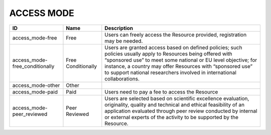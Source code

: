 .. _access_mode:

ACCESS MODE
===========

.. table::
   :class: datatable
==============================  ==================  =======================================================================================================================================================================================================================================================================================================================
ID                              Name                Description
==============================  ==================  =======================================================================================================================================================================================================================================================================================================================
access_mode-free                Free                Users can freely access the Resource provided, registration may be needed.
access_mode-free_conditionally  Free Conditionally  Users are granted access based on defined policies; such policies usually apply to Resources being offered with “sponsored use” to meet some national or EU level objective; for instance, a country may offer Resources with “sponsored use” to support national researchers involved in international collaborations.
access_mode-other               Other
access_mode-paid                Paid                Users need to pay a fee to access the Resource
access_mode-peer_reviewed       Peer Reviewed       Users are selected based on scientific excellence evaluation, originality, quality and technical and ethical feasibility of an application evaluated through peer review conducted by internal or external experts of the activity to be supported by the Resource.
==============================  ==================  =======================================================================================================================================================================================================================================================================================================================